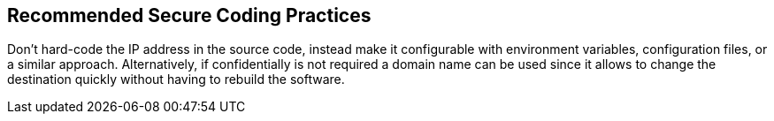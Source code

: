 == Recommended Secure Coding Practices

Don't hard-code the IP address in the source code, instead make it configurable with environment variables, configuration files, or a similar approach. Alternatively, if confidentially is not required a domain name can be used since it allows to change the destination quickly without having to rebuild the software.
